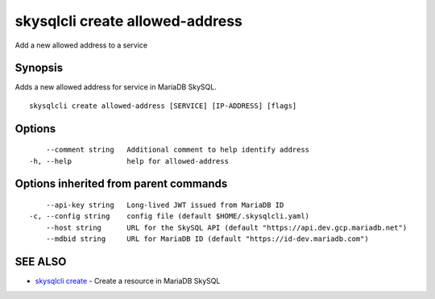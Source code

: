 .. _skysqlcli_create_allowed-address:

skysqlcli create allowed-address
--------------------------------

Add a new allowed address to a service

Synopsis
~~~~~~~~


Adds a new allowed address for service in MariaDB SkySQL.

::

  skysqlcli create allowed-address [SERVICE] [IP-ADDRESS] [flags]

Options
~~~~~~~

::

      --comment string   Additional comment to help identify address
  -h, --help             help for allowed-address

Options inherited from parent commands
~~~~~~~~~~~~~~~~~~~~~~~~~~~~~~~~~~~~~~

::

      --api-key string   Long-lived JWT issued from MariaDB ID
  -c, --config string    config file (default $HOME/.skysqlcli.yaml)
      --host string      URL for the SkySQL API (default "https://api.dev.gcp.mariadb.net")
      --mdbid string     URL for MariaDB ID (default "https://id-dev.mariadb.com")

SEE ALSO
~~~~~~~~

* `skysqlcli create <skysqlcli_create.rst>`_ 	 - Create a resource in MariaDB SkySQL


